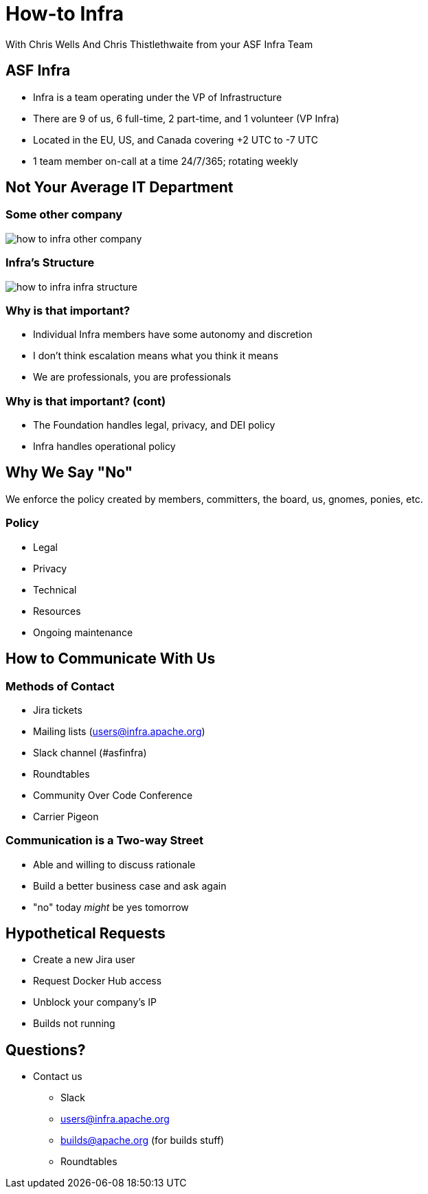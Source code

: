 = How-to Infra
:imagesdir: images
With Chris Wells And Chris Thistlethwaite from your ASF Infra Team

== ASF Infra
* Infra is a team operating under the VP of Infrastructure
* There are 9 of us, 6 full-time, 2 part-time, and 1 volunteer (VP Infra)
* Located in the EU, US, and Canada covering +2 UTC to -7 UTC
* 1 team member on-call at a time 24/7/365; rotating weekly

== Not Your Average IT Department

=== Some other company
image::how_to_infra-other_company.png[]

=== Infra's Structure
image::how_to_infra-infra_structure.png[]

=== Why is that important?
* Individual Infra members have some autonomy and discretion
* I don't think escalation  means what you think it means
* We are professionals, you are professionals

=== Why is that important? (cont)
* The Foundation handles legal, privacy, and DEI policy
* Infra handles operational policy

== Why We Say "No"
We enforce the policy created by members, committers, the board, us, gnomes, ponies, etc.

=== Policy
* Legal
* Privacy
* Technical
* Resources
* Ongoing maintenance

== How to Communicate With Us

=== Methods of Contact
* Jira tickets
* Mailing lists (users@infra.apache.org)
* Slack channel (#asfinfra)
* Roundtables
* Community Over Code Conference
* Carrier Pigeon

=== Communication is a Two-way Street
* Able and willing to discuss rationale
* Build a better business case and ask again
* "no" today _might_ be yes tomorrow

== Hypothetical Requests
* Create a new Jira user
* Request Docker Hub access
* Unblock your company's IP
* Builds not running

== Questions?
* Contact us
  - Slack	
  - users@infra.apache.org
  - builds@apache.org (for builds stuff)
  - Roundtables
